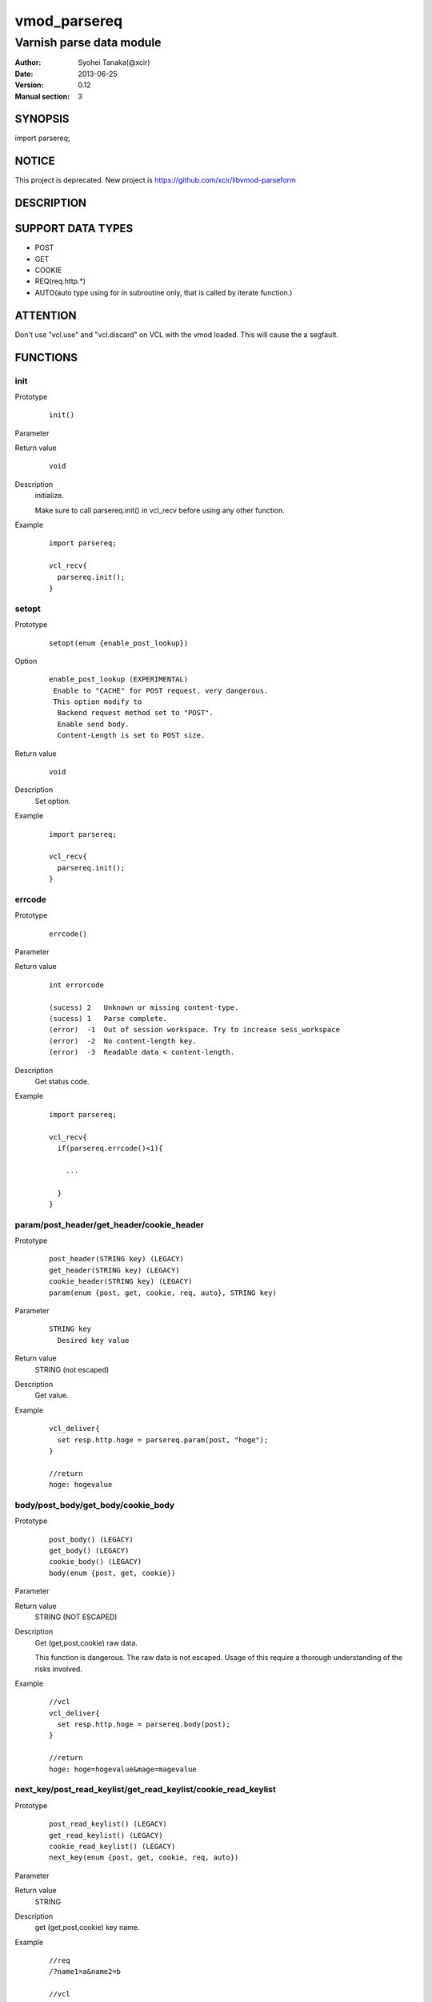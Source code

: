 ===================
vmod_parsereq
===================

-------------------------
Varnish parse data module
-------------------------

:Author: Syohei Tanaka(@xcir)
:Date: 2013-06-25
:Version: 0.12
:Manual section: 3

SYNOPSIS
===========

import parsereq;

NOTICE
==================
This project is deprecated.
New project is https://github.com/xcir/libvmod-parseform

DESCRIPTION
==============

SUPPORT DATA TYPES
===================

* POST
* GET
* COOKIE
* REQ(req.http.*)
* AUTO(auto type using for in subroutine only, that is called by iterate function.)

ATTENTION
============

Don't use "vcl.use" and "vcl.discard" on VCL with the vmod loaded. This will cause the a segfault. 

FUNCTIONS
============

init
-------------

Prototype
        ::

                init()

Parameter

Return value
        ::

                void
                

Description
	initialize.
	
	Make sure to call parsereq.init() in vcl_recv before using 
	any other function.

Example
        ::

                import parsereq;
                
                vcl_recv{
                  parsereq.init();
                }

setopt
-------------

Prototype
        ::

                setopt(enum {enable_post_lookup})

Option
        ::

                enable_post_lookup (EXPERIMENTAL)
                 Enable to "CACHE" for POST request. very dangerous.
                 This option modify to
                  Backend request method set to "POST".
                  Enable send body.
                  Content-Length is set to POST size.

Return value
        ::

                void
                

Description
	Set option.

Example
        ::

                import parsereq;
                
                vcl_recv{
                  parsereq.init();
                }

errcode
-------------

Prototype
        ::

                errcode()

Parameter

Return value
        ::

                int errorcode
                
                (sucess) 2   Unknown or missing content-type.
                (sucess) 1   Parse complete.
                (error)  -1  Out of session workspace. Try to increase sess_workspace
                (error)  -2  No content-length key.
                (error)  -3  Readable data < content-length.
                

Description
	Get status code.

Example
        ::

                import parsereq;
                
                vcl_recv{
                  if(parsereq.errcode()<1){
                  
                    ...
                  
                  }
                }

param/post_header/get_header/cookie_header
--------------------------------------------

Prototype
        ::

                post_header(STRING key) (LEGACY)
                get_header(STRING key) (LEGACY)
                cookie_header(STRING key) (LEGACY)
                param(enum {post, get, cookie, req, auto}, STRING key)
Parameter
        ::

                STRING key
                  Desired key value 

	
Return value
	STRING (not escaped)
Description
	Get value.

Example
        ::

                vcl_deliver{
                  set resp.http.hoge = parsereq.param(post, "hoge");
                }
                
                //return
                hoge: hogevalue

body/post_body/get_body/cookie_body
--------------------------------------

Prototype
        ::

                post_body() (LEGACY)
                get_body() (LEGACY)
                cookie_body() (LEGACY)
                body(enum {post, get, cookie})

Parameter

Return value
	STRING (NOT ESCAPED)

Description
	Get (get,post,cookie) raw data.
	
	This function is dangerous. The raw data is not escaped.
	Usage of this require a thorough understanding of the risks
	involved.

Example
        ::

                //vcl
                vcl_deliver{
                  set resp.http.hoge = parsereq.body(post);
                }
                
                //return
                hoge: hoge=hogevalue&mage=magevalue


next_key/post_read_keylist/get_read_keylist/cookie_read_keylist
-----------------------------------------------------------------

Prototype
        ::

                post_read_keylist() (LEGACY)
                get_read_keylist() (LEGACY)
                cookie_read_keylist() (LEGACY)
                next_key(enum {post, get, cookie, req, auto})

Parameter

Return value
	STRING

Description
	get (get,post,cookie) key name.

Example
        ::

                //req
                /?name1=a&name2=b
                
                //vcl
                vcl_deliver{
                  set resp.http.n1 = parsereq.next_key(get);
                  set resp.http.n2 = parsereq.next_key(get);
                  //nothing
                  set resp.http.n3 = parsereq.next_key(get);
                }
                
                //return
                n1: name2
                n2: name1

reset_offset/post_seek_reset/get_seek_reset/cookie_seek_reset
--------------------------------------------------------------

Prototype
        ::

                post_seek_reset() (LEGACY)
                get_seek_reset() (LEGACY)
                cookie_seek_reset() (LEGACY)
                reset_offset(enum {post, get, cookie, req, auto})

Parameter

Return value
	VOID

Description
	Reset the seek index.

Example
        ::

                //req
                /?name1=a&name2=b
                
                //vcl
                vcl_deliver{
                  set resp.http.n1 = parsereq.next_key(get);
                  set resp.http.n2 = parsereq.next_key(get);
                  parsereq.reset_offset(get);
                  set resp.http.n3 = parsereq.next_key(get);
                  set resp.http.n4 = parsereq.next_key(get);
                  //nothing
                  set resp.http.n5 = parsereq.next_key(get);
                }
                
                //return
                n1: name2
                n2: name1
                n3: name2
                n4: name1


size
------------------------------------------------

Prototype
        ::

                size(enum {post, get, cookie, req, auto}, STRING key)

Parameter
        ::

                STRING key
                  Desired key value 

	
Return value
	INT

Description
	Get the size of value.

Example
        ::

                //req
                /?name1=a&name2=bbb
                
                //vcl
                vcl_deliver{
                  set resp.http.n1 = parsereq.size(get, "name1");
                  set resp.http.n2 = parsereq.size(get, "name2");
                  //nothing
                  set resp.http.na = parsereq.size(get, "name99");
                }
                
                //return
                n1: 1
                n2: 3
                na: 0

current_key
-----------------------------------------------------------

Prototype
        ::

                current_key(enum {post, get, cookie, req, auto})

Parameter

	
Return value
	STRING

Description
	Get current key-name of the offset.

Example
        ::

                //req
                /?name1=a&name2=bbb
                
                //vcl
                vcl_deliver{
                  set resp.http.t1 = ">>" + parsereq.current_key(get);
                  parsereq.next_offset(get);
                  set resp.http.t2 = ">>" + parsereq.current_key(get);
                  parsereq.next_offset(get);
                  set resp.http.t3 = ">>" + parsereq.current_key(get);
                  parsereq.next_offset(get);
                  set resp.http.t4 = ">>" + parsereq.current_key(get);
                }
                
                //return
                t1: >>
                t2: >>name2
                t3: >>name1
                t4: >>name1
                


next_offset
-------------------------------------------------------------

Prototype
        ::

                next_offset(enum {post, get, cookie, req, auto})

Parameter

	
Return value
	VOID

Description
	Change to the next key.
	If next key isn't exist, will not change.


Example
        ::

                //req
                /?name1=a&name2=bbb
                
                //vcl
                vcl_deliver{
                  set resp.http.t1 = ">>" + parsereq.current_key(get);
                  parsereq.next_offset(get);
                  set resp.http.t2 = ">>" + parsereq.current_key(get);
                  parsereq.next_offset(get);
                  set resp.http.t3 = ">>" + parsereq.current_key(get);
                  parsereq.next_offset(get);
                  set resp.http.t4 = ">>" + parsereq.current_key(get);
                }
                
                //return
                t1: >>
                t2: >>name2
                t3: >>name1
                t4: >>name1

iterate(EXPERIMENTAL)
----------------------------------------------------------------

Prototype
        ::

                iterate(enum {post, get, cookie, req}, STRING)

Parameter
	STRING subroutine pointer

Return value
	BOOL

Description
	Count all elements in parameter for iterate the subroutine.
	This function is subject to change without notice.



Example
        ::

                //req
                /?name1=a&name2=bbb
                
                //vcl
                sub iterate {
                  set req.http.hoge = req.http.hoge + parsereq.current_key(auto) + ":";
                  set req.http.hoge = req.http.hoge + parsereq.param(auto, parsereq.current_key(auto)) + " ";
                }
                sub vcl_recv {
                  parsereq.init();
                  if(1 == 0){
                    call iterate;
                  }
                  set req.http.hoge= "";
                  C{
                    if(Vmod_Func_parsereq.iterate(sp, "get", (const char*)VGC_function_iterate)) return(1);
                  }C

                }
                sub vcl_deliver{
                  set resp.http.t1 = req.http.hoge;
                }
                
                //return
                t1: name2:bbb name1:a 
                



INSTALLATION
==================

Installation requires a Varnish source tree.

Usage::

 ./autogen.sh
 ./configure VARNISHSRC=DIR [VMODDIR=DIR]

`VARNISHSRC` is the directory of the Varnish source tree for which to
compile your vmod. Both the `VARNISHSRC` and `VARNISHSRC/include`
will be added to the include search paths for your module.

Optionally you can also set the vmod install directory by adding
`VMODDIR=DIR` (defaults to the pkg-config discovered directory from your
Varnish installation).

Make targets:

* make - builds the vmod
* make install - installs your vmod in `VMODDIR`
* make check - runs the unit tests in ``src/tests/*.vtc``

Trouble shooting
=================

You could try to increase the sess_workspace and http_req_size
parameters and stack size(ulimit -s).

Tested Version
===============

* 3.0.1(x86_64)
* 3.0.2(x86_64)
* 3.0.2-streaming(x86_64)
* 3.0.3(x86, x86_64)
* 3.0.4(x86_64)

HISTORY
===========

Version 0.12: Support POST request cache(issue #7 thanks nshahzad). 3.0.4 support(issue #8)

Version 0.11: Support REQ data type.(req.http.*) And AUTO data type.

Version 0.10: Add: param, size, body, next_key, next_offset, current_key, iterate, reset_offset

Version 0.9: Bug fix: always segfault on x86. And sometimes segfault on x86_64. [issue #5 Thanks comotion]

Version 0.8: Support unknown content-type.(post_body only) [issue #3 Thanks c0ze]

Version 0.7: Bug fix: forgot to care binary. [issue #4 Thanks dnewhall]

Version 0.6: Bug fix: when you vcl reloaded, hook method be off.

Version 0.5: Rename module(parsepost -> parsereq)

Version 0.4: Add get keylist function.

Version 0.3: Support GET,COOKIE, modify interface.

Version 0.2: Rename module(postparse -> parsepost)

Version 0.1: Add function parse

COPYRIGHT
=============

This document is licensed under the same license as the
libvmod-rewrite project. See LICENSE for details.

* Copyright (c) 2012 Syohei Tanaka(@xcir)

File layout and configuration based on libvmod-example

* Copyright (c) 2011 Varnish Software AS

parse method based on VFW( https://github.com/scarpellini/VFW )

url encode method based on http://d.hatena.ne.jp/hibinotatsuya/20091128/1259404695
